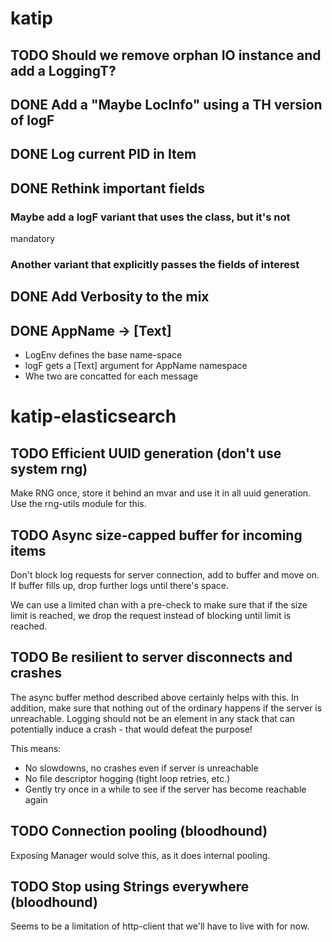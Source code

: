 

* katip

** TODO Should we remove orphan IO instance and add a LoggingT?
** DONE Add a "Maybe LocInfo" using a TH version of logF
   CLOSED: [2015-02-28 Sat 21:23]
** DONE Log current PID in Item
   CLOSED: [2015-02-28 Sat 20:01]
** DONE Rethink important fields
   CLOSED: [2015-02-28 Sat 20:01]

*** Maybe add a logF variant that uses the class, but it's not
    mandatory

*** Another variant that explicitly passes the fields of interest

** DONE Add Verbosity to the mix
   CLOSED: [2015-02-28 Sat 20:01]

** DONE AppName -> [Text]
   CLOSED: [2015-02-28 Sat 20:21]

- LogEnv defines the base name-space
- logF gets a [Text] argument for AppName namespace
- Whe two are concatted for each message



* katip-elasticsearch

** TODO Efficient UUID generation (don't use system rng)

   Make RNG once, store it behind an mvar and use it in all uuid
   generation. Use the rng-utils module for this.

** TODO Async size-capped buffer for incoming items
   Don't block log requests for server connection, add to buffer and
   move on. If buffer fills up, drop further logs until there's space.

   We can use a limited chan with a pre-check to make sure that if
   the size limit is reached, we drop the request instead of blocking
   until limit is reached.

** TODO Be resilient to server disconnects and crashes
   The async buffer method described above certainly helps with this.
   In addition, make sure that nothing out of the ordinary happens if
   the server is unreachable. Logging should not be an element in any
   stack that can potentially induce a crash - that would defeat the
   purpose!

   This means:
   - No slowdowns, no crashes even if server is unreachable
   - No file descriptor hogging (tight loop retries, etc.)
   - Gently try once in a while to see if the server has become
     reachable again

** TODO Connection pooling (bloodhound)

   Exposing Manager would solve this, as it does internal pooling.

** TODO Stop using Strings everywhere (bloodhound)

   Seems to be a limitation of http-client that we'll have to live
   with for now.
